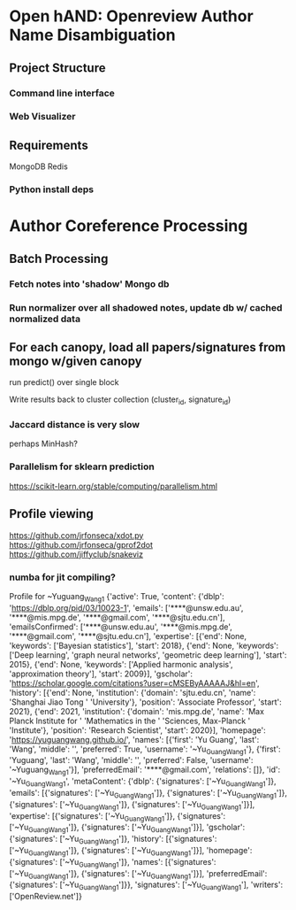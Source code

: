 
* Open hAND: Openreview Author Name Disambiguation

** Project Structure
*** Command line interface
*** Web Visualizer


** Requirements
MongoDB
Redis

*** Python install deps

* Author Coreference Processing
** Batch Processing
*** Fetch notes into 'shadow' Mongo db
*** Run normalizer over all shadowed notes, update db w/ cached normalized data
** For each canopy, load all papers/signatures from mongo w/given canopy
**** run predict() over single block
**** Write results back to cluster collection (cluster_id, signature_id)


*** Jaccard distance is very slow
perhaps MinHash?
*** Parallelism for sklearn prediction

https://scikit-learn.org/stable/computing/parallelism.html

** Profile viewing
https://github.com/jrfonseca/xdot.py
https://github.com/jrfonseca/gprof2dot
https://github.com/jiffyclub/snakeviz

*** numba for jit compiling?


Profile for ~Yuguang_Wang1
{'active': True,
 'content': {'dblp': 'https://dblp.org/pid/03/10023-1',
             'emails': ['****@unsw.edu.au',
                        '****@mis.mpg.de',
                        '****@gmail.com',
                        '****@sjtu.edu.cn'],
             'emailsConfirmed': ['****@unsw.edu.au',
                                 '****@mis.mpg.de',
                                 '****@gmail.com',
                                 '****@sjtu.edu.cn'],
             'expertise': [{'end': None,
                            'keywords': ['Bayesian statistics'],
                            'start': 2018},
                           {'end': None,
                            'keywords': ['Deep learning',
                                         'graph neural networks',
                                         'geometric deep learning'],
                            'start': 2015},
                           {'end': None,
                            'keywords': ['Applied harmonic analysis',
                                         'approximation theory'],
                            'start': 2009}],
             'gscholar': 'https://scholar.google.com/citations?user=cMSEByAAAAAJ&hl=en',
             'history': [{'end': None,
                          'institution': {'domain': 'sjtu.edu.cn',
                                          'name': 'Shanghai Jiao Tong '
                                                  'University'},
                          'position': 'Associate Professor',
                          'start': 2021},
                         {'end': 2021,
                          'institution': {'domain': 'mis.mpg.de',
                                          'name': 'Max Planck Institute for '
                                                  'Mathematics in the '
                                                  'Sciences, Max-Planck '
                                                  'Institute'},
                          'position': 'Research Scientist',
                          'start': 2020}],
             'homepage': 'https://yuguangwang.github.io/',
             'names': [{'first': 'Yu Guang',
                        'last': 'Wang',
                        'middle': '',
                        'preferred': True,
                        'username': '~Yu_Guang_Wang1'},
                       {'first': 'Yuguang',
                        'last': 'Wang',
                        'middle': '',
                        'preferred': False,
                        'username': '~Yuguang_Wang1'}],
             'preferredEmail': '****@gmail.com',
             'relations': []},
 'id': '~Yu_Guang_Wang1',
 'metaContent': {'dblp': {'signatures': ['~Yu_Guang_Wang1']},
                 'emails': [{'signatures': ['~Yu_Guang_Wang1']},
                            {'signatures': ['~Yu_Guang_Wang1']},
                            {'signatures': ['~Yu_Guang_Wang1']},
                            {'signatures': ['~Yu_Guang_Wang1']}],
                 'expertise': [{'signatures': ['~Yu_Guang_Wang1']},
                               {'signatures': ['~Yu_Guang_Wang1']},
                               {'signatures': ['~Yu_Guang_Wang1']}],
                 'gscholar': {'signatures': ['~Yu_Guang_Wang1']},
                 'history': [{'signatures': ['~Yu_Guang_Wang1']},
                             {'signatures': ['~Yu_Guang_Wang1']}],
                 'homepage': {'signatures': ['~Yu_Guang_Wang1']},
                 'names': [{'signatures': ['~Yu_Guang_Wang1']},
                           {'signatures': ['~Yu_Guang_Wang1']}],
                 'preferredEmail': {'signatures': ['~Yu_Guang_Wang1']}},
 'signatures': ['~Yu_Guang_Wang1'],
 'writers': ['OpenReview.net']}
